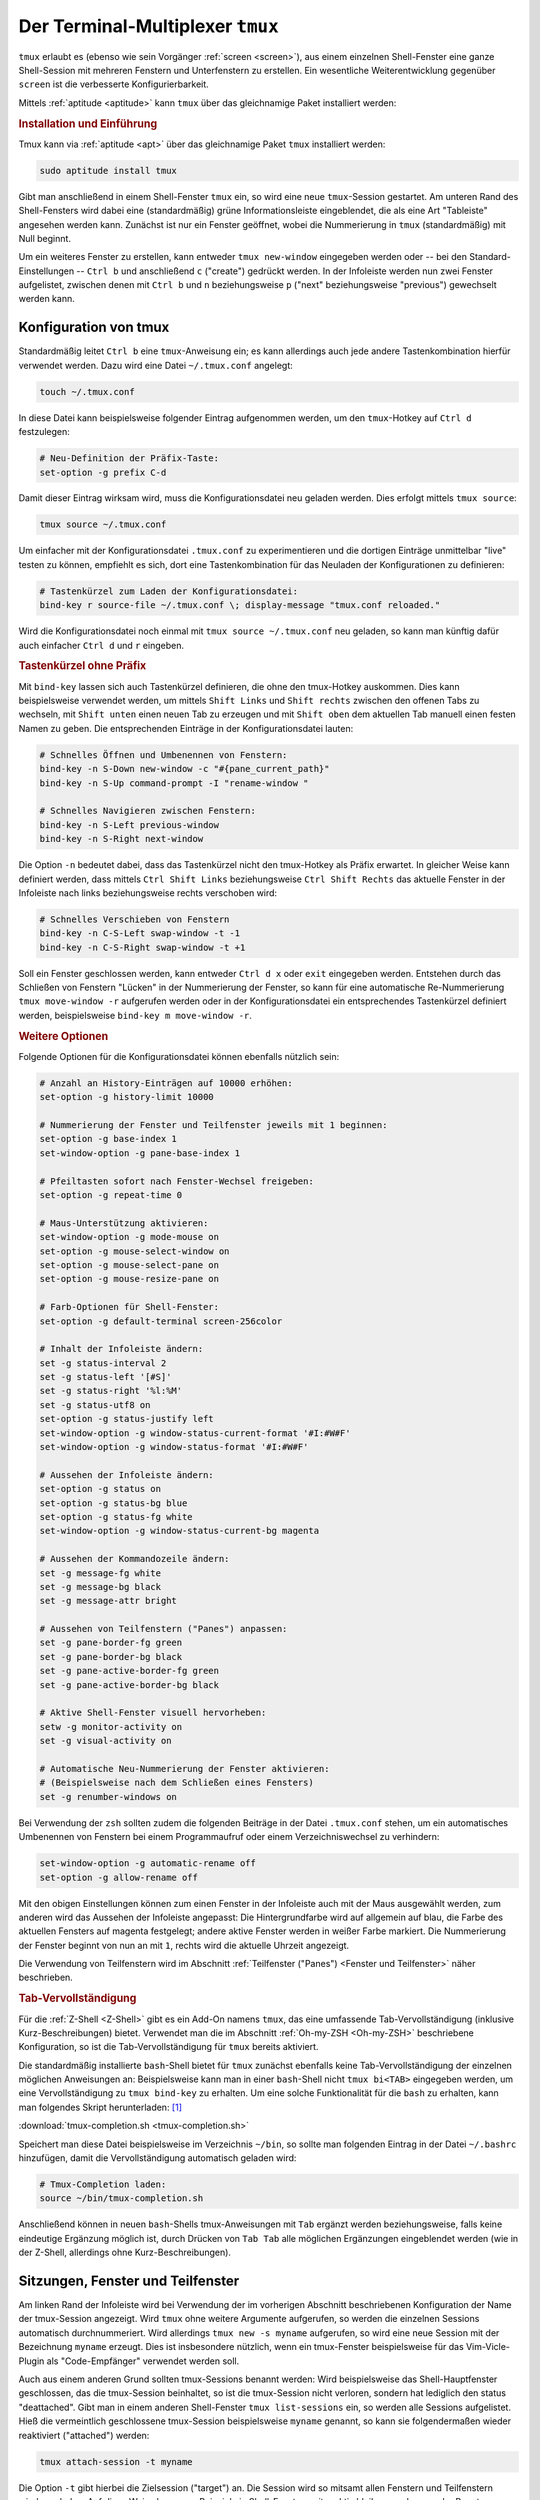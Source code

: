 .. index:: tmux, Multiplexer (Shell)
.. _tmux:
.. _Der Terminal-Multiplexer tmux:

Der Terminal-Multiplexer ``tmux``
=================================

``tmux`` erlaubt es (ebenso wie sein Vorgänger :ref:`screen <screen>`), aus
einem einzelnen Shell-Fenster eine ganze Shell-Session mit mehreren Fenstern und
Unterfenstern zu erstellen. Ein wesentliche Weiterentwicklung gegenüber
``screen`` ist die verbesserte Konfigurierbarkeit.

Mittels :ref:`aptitude <aptitude>` kann ``tmux`` über das gleichnamige Paket
installiert werden:

.. rubric:: Installation und Einführung

Tmux kann via :ref:`aptitude <apt>` über das gleichnamige Paket ``tmux``
installiert werden:

.. code-block:: bash

    sudo aptitude install tmux

Gibt man anschließend in einem Shell-Fenster ``tmux`` ein, so wird eine neue
``tmux``-Session gestartet. Am unteren Rand des Shell-Fensters wird dabei eine
(standardmäßig) grüne Informationsleiste eingeblendet, die als eine Art
"Tableiste" angesehen werden kann. Zunächst ist nur ein Fenster geöffnet, wobei
die Nummerierung in ``tmux`` (standardmäßig) mit Null beginnt.

Um ein weiteres Fenster zu erstellen, kann entweder ``tmux new-window``
eingegeben werden oder -- bei den Standard-Einstellungen -- ``Ctrl b`` und
anschließend ``c`` ("create") gedrückt werden. In der Infoleiste werden nun zwei
Fenster aufgelistet, zwischen denen mit ``Ctrl b`` und ``n`` beziehungsweise
``p`` ("next" beziehungsweise "previous") gewechselt werden kann.

.. tab-completion: https://superuser.com/questions/579545/how-to-tab-completion-when-typing-command-in-tmux

.. _Konfiguration von tmux:

Konfiguration von tmux
----------------------

Standardmäßig leitet ``Ctrl b`` eine ``tmux``-Anweisung ein; es kann allerdings
auch jede andere Tastenkombination hierfür verwendet werden. Dazu wird eine
Datei ``~/.tmux.conf`` angelegt:

.. code-block:: bash

    touch ~/.tmux.conf

In diese Datei kann beispielsweise folgender Eintrag aufgenommen werden, um den
``tmux``-Hotkey auf ``Ctrl d`` festzulegen:

.. code-block:: bash

    # Neu-Definition der Präfix-Taste:
    set-option -g prefix C-d

Damit dieser Eintrag wirksam wird, muss die Konfigurationsdatei neu geladen
werden. Dies erfolgt mittels ``tmux source``:

.. code-block:: bash

    tmux source ~/.tmux.conf

Um einfacher mit der Konfigurationsdatei ``.tmux.conf`` zu experimentieren und
die dortigen Einträge unmittelbar "live" testen zu können, empfiehlt es sich,
dort eine Tastenkombination für das Neuladen der Konfigurationen zu definieren:

.. code-block:: bash

    # Tastenkürzel zum Laden der Konfigurationsdatei:
    bind-key r source-file ~/.tmux.conf \; display-message "tmux.conf reloaded."

Wird die Konfigurationsdatei noch einmal mit ``tmux source ~/.tmux.conf`` neu
geladen, so kann man künftig dafür auch einfacher ``Ctrl d`` und ``r`` eingeben.

.. _Tastenkürzel ohne Präfix:

.. rubric:: Tastenkürzel ohne Präfix

Mit ``bind-key`` lassen sich auch Tastenkürzel definieren, die ohne den
tmux-Hotkey auskommen. Dies kann beispielsweise verwendet werden, um mittels
``Shift Links`` und ``Shift rechts`` zwischen den offenen Tabs zu wechseln,
mit ``Shift unten`` einen neuen Tab zu erzeugen und mit ``Shift oben`` dem
aktuellen Tab manuell einen festen Namen zu geben. Die entsprechenden Einträge
in der Konfigurationsdatei lauten:

.. code-block:: bash

    # Schnelles Öffnen und Umbenennen von Fenstern:
    bind-key -n S-Down new-window -c "#{pane_current_path}"
    bind-key -n S-Up command-prompt -I "rename-window "

    # Schnelles Navigieren zwischen Fenstern:
    bind-key -n S-Left previous-window
    bind-key -n S-Right next-window

Die Option ``-n`` bedeutet dabei, dass das Tastenkürzel nicht den tmux-Hotkey
als Präfix erwartet. In gleicher Weise kann definiert werden, dass mittels
``Ctrl Shift Links`` beziehungsweise ``Ctrl Shift Rechts`` das aktuelle Fenster
in der Infoleiste nach links beziehungsweise rechts verschoben wird:

.. code-block:: bash

    # Schnelles Verschieben von Fenstern
    bind-key -n C-S-Left swap-window -t -1
    bind-key -n C-S-Right swap-window -t +1

Soll ein Fenster geschlossen werden, kann entweder ``Ctrl d x`` oder ``exit``
eingegeben werden. Entstehen durch das Schließen von Fenstern "Lücken" in der
Nummerierung der Fenster, so kann für eine automatische Re-Nummerierung ``tmux
move-window -r`` aufgerufen werden oder in der Konfigurationsdatei ein
entsprechendes Tastenkürzel definiert werden, beispielsweise ``bind-key m
move-window -r``.

.. rubric:: Weitere Optionen

Folgende Optionen für die Konfigurationsdatei können ebenfalls nützlich sein:

.. code-block:: bash

    # Anzahl an History-Einträgen auf 10000 erhöhen:
    set-option -g history-limit 10000

    # Nummerierung der Fenster und Teilfenster jeweils mit 1 beginnen:
    set-option -g base-index 1
    set-window-option -g pane-base-index 1

    # Pfeiltasten sofort nach Fenster-Wechsel freigeben:
    set-option -g repeat-time 0

    # Maus-Unterstützung aktivieren:
    set-window-option -g mode-mouse on
    set-option -g mouse-select-window on
    set-option -g mouse-select-pane on
    set-option -g mouse-resize-pane on

    # Farb-Optionen für Shell-Fenster:
    set-option -g default-terminal screen-256color

    # Inhalt der Infoleiste ändern:
    set -g status-interval 2
    set -g status-left '[#S]'
    set -g status-right '%l:%M'
    set -g status-utf8 on
    set-option -g status-justify left
    set-window-option -g window-status-current-format '#I:#W#F'
    set-window-option -g window-status-format '#I:#W#F'

    # Aussehen der Infoleiste ändern:
    set-option -g status on
    set-option -g status-bg blue
    set-option -g status-fg white
    set-window-option -g window-status-current-bg magenta

    # Aussehen der Kommandozeile ändern:
    set -g message-fg white
    set -g message-bg black
    set -g message-attr bright

    # Aussehen von Teilfenstern ("Panes") anpassen:
    set -g pane-border-fg green
    set -g pane-border-bg black
    set -g pane-active-border-fg green
    set -g pane-active-border-bg black

    # Aktive Shell-Fenster visuell hervorheben:
    setw -g monitor-activity on
    set -g visual-activity on

    # Automatische Neu-Nummerierung der Fenster aktivieren:
    # (Beispielsweise nach dem Schließen eines Fensters)
    set -g renumber-windows on


Bei Verwendung der ``zsh`` sollten zudem die folgenden Beiträge in der Datei
``.tmux.conf`` stehen, um ein automatisches Umbenennen von Fenstern bei einem
Programmaufruf oder einem Verzeichniswechsel zu verhindern:

.. code-block:: bash

    set-window-option -g automatic-rename off
    set-option -g allow-rename off



Mit den obigen Einstellungen können zum einen Fenster in der Infoleiste auch
mit der Maus ausgewählt werden, zum anderen wird das Aussehen der Infoleiste
angepasst: Die Hintergrundfarbe wird auf allgemein auf blau, die Farbe des
aktuellen Fensters auf magenta festgelegt; andere aktive Fenster werden in
weißer Farbe markiert. Die Nummerierung der Fenster beginnt von nun an mit
``1``, rechts wird die aktuelle Uhrzeit angezeigt.

Die Verwendung von Teilfenstern wird im Abschnitt :ref:`Teilfenster ("Panes")
<Fenster und Teilfenster>` näher beschrieben.

.. _Tab-Vervollständigung:

.. rubric:: Tab-Vervollständigung

Für die :ref:`Z-Shell <Z-Shell>` gibt es ein Add-On namens ``tmux``, das eine
umfassende Tab-Vervollständigung (inklusive Kurz-Beschreibungen) bietet.
Verwendet man die im Abschnitt :ref:`Oh-my-ZSH <Oh-my-ZSH>` beschriebene
Konfiguration, so ist die Tab-Vervollständigung für ``tmux`` bereits aktiviert.

Die standardmäßig installierte ``bash``-Shell bietet für ``tmux`` zunächst
ebenfalls keine Tab-Vervollständigung der einzelnen möglichen Anweisungen
an: Beispielsweise kann man in einer ``bash``-Shell nicht ``tmux bi<TAB>``
eingegeben werden, um eine Vervollständigung zu ``tmux bind-key`` zu erhalten.
Um eine solche Funktionalität für die ``bash`` zu erhalten, kann man 
folgendes Skript herunterladen: [#]_

:download:`tmux-completion.sh <tmux-completion.sh>`

Speichert man diese Datei beispielsweise im Verzeichnis ``~/bin``, so sollte man
folgenden Eintrag in der Datei ``~/.bashrc`` hinzufügen, damit die
Vervollständigung automatisch geladen wird:

.. code-block:: bash

    # Tmux-Completion laden:
    source ~/bin/tmux-completion.sh

Anschließend können in neuen ``bash``-Shells tmux-Anweisungen mit ``Tab``
ergänzt werden beziehungsweise, falls keine eindeutige Ergänzung möglich ist,
durch Drücken von ``Tab Tab`` alle möglichen Ergänzungen eingeblendet werden
(wie in der Z-Shell, allerdings ohne Kurz-Beschreibungen).


.. _Sitzungen, Fenster und Teilfenster:

Sitzungen, Fenster und Teilfenster
----------------------------------

Am linken Rand der Infoleiste wird bei Verwendung der im vorherigen Abschnitt
beschriebenen Konfiguration der Name der tmux-Session angezeigt. Wird ``tmux``
ohne weitere Argumente aufgerufen, so werden die einzelnen Sessions automatisch
durchnummeriert. Wird allerdings ``tmux new -s myname`` aufgerufen, so wird eine
neue Session mit der Bezeichnung ``myname`` erzeugt. Dies ist insbesondere
nützlich, wenn ein tmux-Fenster beispielsweise für das Vim-Vicle-Plugin als
"Code-Empfänger" verwendet werden soll.

Auch aus einem anderen Grund sollten tmux-Sessions benannt werden: Wird
beispielsweise das Shell-Hauptfenster geschlossen, das die tmux-Session
beinhaltet, so ist die tmux-Session nicht verloren, sondern hat lediglich den
status "deattached". Gibt man in einem anderen Shell-Fenster ``tmux
list-sessions`` ein, so werden alle Sessions aufgelistet. Hieß die vermeintlich
geschlossene tmux-Session beispielsweise ``myname`` genannt, so kann sie
folgendermaßen wieder reaktiviert ("attached") werden:

.. code-block:: bash

    tmux attach-session -t myname

Die Option ``-t`` gibt hierbei die Zielsession ("target") an. Die Session wird
so mitsamt allen Fenstern und Teilfenstern wieder geladen. Auf diese Weise kann
zum Beispiel ein Shell-Fenster weiter aktiv bleiben, auch wenn der Benutzer
abgemeldet ist.

.. Umgekehrt: "Spiegeln" einer Session auf zwei PCs via ssh?


.. _Panes:
.. _Fenster und Teilfenster:

.. rubric:: Fenster und Teilfenster ("Panes")

Jedes tmux-Fenster kann bei Bedarf in zwei oder mehrere Unterfenster ("Panes")
aufgeteilt weden. Dazu sind folgende Tastenkürzel-Definitionen in der
Konfigurationsdatei ``~/.tmux.conf`` nützlich:

.. code-block:: bash

    bind - split-window -v # Horizontales Halbieren des aktuellen Fensters
    bind | split-window -h # Vertikales Halbieren des aktuellen Fensters


.. _Workaround für SSH-Sitzungen:

.. rubric:: Workaround für SSH-Sitzungen

Tmux eignet sich bestens, um eine einzelne :ref:`SSH <SSH>`-Sitzung in mehrere
Teilfenster zu splitten. Ist man beispielsweise auf diese Weise mit einem
ständig laufenden Server verbunden, so kann man auf dem lokalen Client-Rechner
einfach das Terminal schließen oder den Rechner herunterfahren, ohne dass
dadurch die Tmux-Sitzung beendet wird. 

Meldet man sich wieder via SSH erneut auf dem Fremdrechner an, so kann man sich
mittels ``tmux list-sessions`` die bestehende Sitzungen anzeigen lassen und
mittels ``tmux attach-session -t <Session-ID>`` die gewünschte Sitzung wieder
aktivieren. Dies funktioniert ausgezeichnet; hat man sich mittels ``ssh -X`` mit
dem Fremdrechner verbunden, so können sogar aus der Tmux-Sitzung heraus
GUI-Programme gestartet werden.

Ein kleiner "Bug" tritt allerdings (zumindest bei mir) auf, wenn auf diese Weise
eine Session reaktiviert wird: Die gewöhnliche Copy-und-Paste-Funktion aus der
Zwischenablage in das Shell-Fenster (und somit zu einem Programm auf dem
Fremdrechner) funktioniert in den bestehenden ``tmux``-Fenstern nicht mehr;
sie müssen neu geöffnet werden, damit wieder alles klappt. Hierfür habe ich mir
folgenden Workaround als kleines Shell-Skript geschrieben:

.. code-block:: sh

    #!/bin/bash

    # File: ~/bin/tmuxrefresh

    # Save number and name of the current session:
    curnum=$(tmux display-message -p '#I')
    curname=$(tmux display-message -p '#W')

    # Create a new window:
    tmux new-window -c $(pwd) -n $curname

    # Switch to the new window:
    maxnum=$(tmux list-windows | wc -l)
    tmux select-window -t $maxnum

    # Swap the new window with the original:
    tmux swap-window -s $maxnum -t $curnum
    tmux select-window -t $curnum

    # Remove the old window:
    tmux kill-window -t $maxnum

Bei der Verwendung dieses Skripts sollte man sich auf der Shell-Eingabezeile
befinden, also kein Shell-Programm geöffnet haben, da man dieses beim "Refresh"
des ``tmux``-Windows unsanft beenden würde. Persönlich habe ich das
``~/bin``-Verzeichnis 




.. _Templates für neue Tmux-Sitzungen:

Templates für neue Tmux-Sitzungen
---------------------------------

Tmux-Sitzungen können leider nicht gespeichert werden, wenn der Computer
ausgeschaltet wird. Es gibt allerdings mit `Tmuxinator
<http://aokolish.me/blog/2013/02/12/using-tmux-and-tmuxinator/>`_ ein
ergänzendes Programm, mit dem auf einfache Weise Templates für neue
``tmux``-Sitzungen erstellt werden können.

Zur Installation von ``tmuxinator`` gibt man in einem Shell-Fenster folgende
Zeile ein:

.. code-block:: bash

    sudo gem install tmuxinator

Um ein neues Template für beispielsweise eine Sitzung mit Namen ``work`` zu
erzeugen, gibt man folgendes ein:

.. code-block:: bash

    tmuxinator new work

Hierdurch wird im Ordner ``~/.tmuxinator`` eine Datei ``top.yml`` angelegt, die
eine Beispiel-Struktur sowie in auskommentierter Form mögliche Optionen mitsamt
Beschreibung enthält. Beispielsweise kann so festgelegt werden, welche Fenster
in der Sitzung vorkommen sollen, welche Verzeichnisse in den einzelnen Fenstern
aktiv und welche Programme ausgeführt werden sollen:

.. code-block:: bash

    # ~/.tmuxinator/work.yml

    name: work
    root: ~/data/homepage/work

    windows:
      - linux: vim
        root: ~/data/homepage/work/linux
      - python:
        root: ~/data/homepage/work/informatik/python
      - mc: mc

Eine gemäß diesem Beispiel definierte neue ``tmux``-Sitzung umfasst drei
Fenster, die ``linux``, ``python`` und ``mc`` genannt sind. Im ersten Fenster
soll dabei ``vim`` aufgerufen werden, im dritten ``mc``; die
aktiven Arbeitsverzeichnisse können entweder explizit angegeben werden oder
entsprechen dem angegebenen ``root``-Pfad.

Die Sitzung kann folgendermaßen erzeugt:

.. code-block:: bash

    tmuxinator work

    # oder kürzer:

    mux work

Da beim Start der Sitzungen beispielsweise auch Dienste gestartet und innerhalb
der Fenster optional weitere Unterfenster erzeugt werden können, kann
``tmuxinator`` ein Speichern der ``tmux``-Sitzungen zumindest weitgehend
ersetzen.

.. .. rubric:: Links

.. Auch Maus-Optionen
.. https://gist.github.com/MohamedAlaa/2961058


.. Wemux:
.. https://github.com/zolrath/wemux

.. multi-user terminal multiplexin

.. raw:: html

    <hr />

.. only:: html

    .. rubric:: Anmerkung:

.. [#] Bei Verwendung der ``zsh`` mit der ``oh-my-zsh``-Konfiguration
    funktioniert die ``tmux``-Vervollständigung automatisch.

